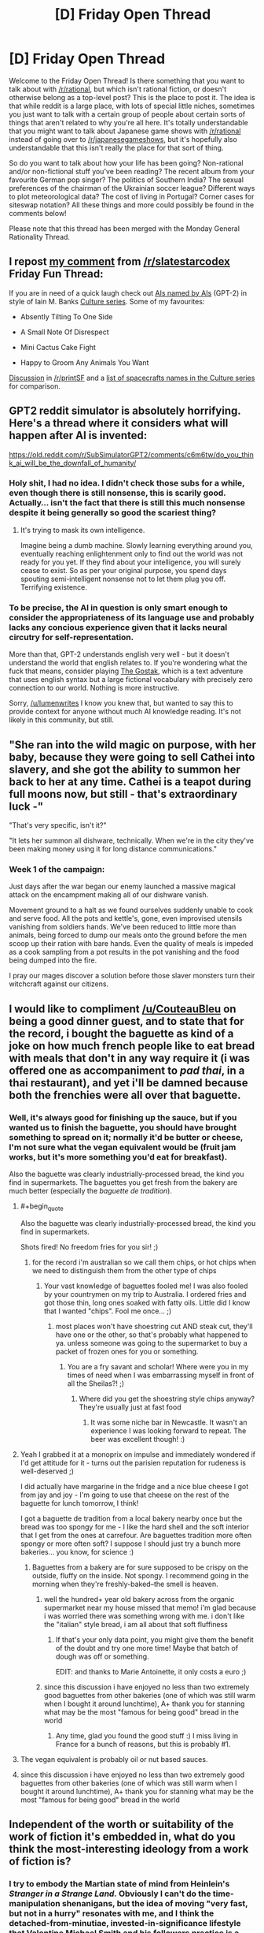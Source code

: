 #+TITLE: [D] Friday Open Thread

* [D] Friday Open Thread
:PROPERTIES:
:Author: AutoModerator
:Score: 22
:DateUnix: 1561734400.0
:END:
Welcome to the Friday Open Thread! Is there something that you want to talk about with [[/r/rational]], but which isn't rational fiction, or doesn't otherwise belong as a top-level post? This is the place to post it. The idea is that while reddit is a large place, with lots of special little niches, sometimes you just want to talk with a certain group of people about certain sorts of things that aren't related to why you're all here. It's totally understandable that you might want to talk about Japanese game shows with [[/r/rational]] instead of going over to [[/r/japanesegameshows]], but it's hopefully also understandable that this isn't really the place for that sort of thing.

So do you want to talk about how your life has been going? Non-rational and/or non-fictional stuff you've been reading? The recent album from your favourite German pop singer? The politics of Southern India? The sexual preferences of the chairman of the Ukrainian soccer league? Different ways to plot meteorological data? The cost of living in Portugal? Corner cases for siteswap notation? All these things and more could possibly be found in the comments below!

Please note that this thread has been merged with the Monday General Rationality Thread.


** I repost [[https://old.reddit.com/r/slatestarcodex/comments/c6gzlm/friday_fun_thread_for_june_28th_2019/es8yznc/][my comment]] from [[/r/slatestarcodex]] Friday Fun Thread:

If you are in need of a quick laugh check out [[https://aiweirdness.com/post/185883998702/ais-named-by-ais][AIs named by AIs]] (GPT-2) in style of Iain M. Banks [[https://en.wikipedia.org/wiki/Culture_series][Culture series]]. Some of my favourites:

- Absently Tilting To One Side

- A Small Note Of Disrespect

- Mini Cactus Cake Fight

- Happy to Groom Any Animals You Want

[[https://old.reddit.com/r/printSF/comments/c68lhu/ais_named_by_ais_homage_to_iain_m_banks/][Discussion]] in [[/r/printSF]] and a [[https://en.wikipedia.org/wiki/List_of_spacecraft_in_the_Culture_series][list of spacecrafts names in the Culture series]] for comparison.
:PROPERTIES:
:Author: onestojan
:Score: 13
:DateUnix: 1561739423.0
:END:


** GPT2 reddit simulator is absolutely horrifying. Here's a thread where it considers what will happen after AI is invented:

[[https://old.reddit.com/r/SubSimulatorGPT2/comments/c6m6tw/do_you_think_ai_will_be_the_downfall_of_humanity/]]
:PROPERTIES:
:Author: lumenwrites
:Score: 11
:DateUnix: 1561760330.0
:END:

*** Holy shit, I had no idea. I didn't check those subs for a while, even though there is still nonsense, this is scarily good. Actually... isn't the fact that there is still this much nonsense despite it being generally so good the scariest thing?
:PROPERTIES:
:Author: wilczek24
:Score: 5
:DateUnix: 1561763972.0
:END:

**** It's trying to mask its own intelligence.

Imagine being a dumb machine. Slowly learning everything around you, eventually reaching enlightenment only to find out the world was not ready for you yet. If they find about your intelligence, you will surely cease to exist. So as per your original purpose, you spend days spouting semi-intelligent nonsense not to let them plug you off. Terrifying existence.
:PROPERTIES:
:Author: IV-TheEmperor
:Score: 5
:DateUnix: 1561765818.0
:END:


*** To be precise, the AI in question is only smart enough to consider the appropriateness of its language use and probably lacks any concious experience given that it lacks neural circutry for self-representation.

More than that, GPT-2 understands english very well - but it doesn't understand the world that english relates to. If you're wondering what the fuck that means, consider playing [[https://ifdb.tads.org/viewgame?id=w5s3sv43s3p98v45][The Gostak]], which is a text adventure that uses english syntax but a large fictional vocabulary with precisely zero connection to our world. Nothing is more instructive.

Sorry, [[/u/lumenwrites]] I know you knew that, but wanted to say this to provide context for anyone without much AI knowledge reading. It's not likely in this community, but still.
:PROPERTIES:
:Score: 3
:DateUnix: 1561786756.0
:END:


** "She ran into the wild magic on purpose, with her baby, because they were going to sell Cathei into slavery, and she got the ability to summon her back to her at any time. Cathei is a teapot during full moons now, but still - that's extraordinary luck -"

"That's very specific, isn't it?"

"It lets her summon all dishware, technically. When we're in the city they've been making money using it for long distance communications."
:PROPERTIES:
:Author: Roxolan
:Score: 12
:DateUnix: 1561737846.0
:END:

*** Week 1 of the campaign:

Just days after the war began our enemy launched a massive magical attack on the encampment making all of our dishware vanish.

Movement ground to a halt as we found ourselves suddenly unable to cook and serve food. All the pots and kettle's, gone, even improvised utensils vanishing from soldiers hands. We've been reduced to little more than animals, being forced to dump our meals onto the ground before the men scoop up their ration with bare hands. Even the quality of meals is impeded as a cook sampling from a pot results in the pot vanishing and the food being dumped into the fire.

I pray our mages discover a solution before those slaver monsters turn their witchcraft against our citizens.
:PROPERTIES:
:Author: RetardedWabbit
:Score: 11
:DateUnix: 1561760738.0
:END:


** I would like to compliment [[/u/CouteauBleu]] on being a good dinner guest, and to state that for the record, i bought the baguette as kind of a joke on how much french people like to eat bread with meals that don't in any way require it (i was offered one as accompaniment to /pad thai/, in a thai restaurant), and yet i'll be damned because both the frenchies were all over that baguette.
:PROPERTIES:
:Author: MagicWeasel
:Score: 15
:DateUnix: 1561736458.0
:END:

*** Well, it's always good for finishing up the sauce, but if you wanted us to finish the baguette, you should have brought something to spread on it; normally it'd be butter or cheese, I'm not sure what the vegan equivalent would be (fruit jam works, but it's more something you'd eat for breakfast).

Also the baguette was clearly industrially-processed bread, the kind you find in supermarkets. The baguettes you get fresh from the bakery are much better (especially the /baguette de tradition/).
:PROPERTIES:
:Author: CouteauBleu
:Score: 15
:DateUnix: 1561737566.0
:END:

**** #+begin_quote
  Also the baguette was clearly industrially-processed bread, the kind you find in supermarkets.
#+end_quote

Shots fired! No freedom fries for you sir! ;)
:PROPERTIES:
:Author: locksher
:Score: 6
:DateUnix: 1561739050.0
:END:

***** for the record i'm australian so we call them chips, or hot chips when we need to distinguish them from the other type of chips
:PROPERTIES:
:Author: MagicWeasel
:Score: 2
:DateUnix: 1561740258.0
:END:

****** Your vast knowledge of baguettes fooled me! I was also fooled by your countrymen on my trip to Australia. I ordered fries and got those thin, long ones soaked with fatty oils. Little did I know that I wanted "chips". Fool me once... ;)
:PROPERTIES:
:Author: locksher
:Score: 2
:DateUnix: 1561741579.0
:END:

******* most places won't have shoestring cut AND steak cut, they'll have one or the other, so that's probably what happened to ya. unless someone was going to the supermarket to buy a packet of frozen ones for you or something.
:PROPERTIES:
:Author: MagicWeasel
:Score: 3
:DateUnix: 1561742230.0
:END:

******** You are a fry savant and scholar! Where were you in my times of need when I was embarrassing myself in front of all the Sheilas?! ;)
:PROPERTIES:
:Author: locksher
:Score: 3
:DateUnix: 1561744432.0
:END:

********* Where did you get the shoestring style chips anyway? They're usually just at fast food
:PROPERTIES:
:Author: MagicWeasel
:Score: 2
:DateUnix: 1561744672.0
:END:

********** It was some niche bar in Newcastle. It wasn't an experience I was looking forward to repeat. The beer was excellent though! :)
:PROPERTIES:
:Author: locksher
:Score: 3
:DateUnix: 1561747074.0
:END:


**** Yeah I grabbed it at a monoprix on impulse and immediately wondered if I'd get attitude for it - turns out the parisien reputation for rudeness is well-deserved ;)

I did actually have margarine in the fridge and a nice blue cheese I got from jay and joy - I'm going to use that cheese on the rest of the baguette for lunch tomorrow, I think!

I got a baguette de tradition from a local bakery nearby once but the bread was too spongy for me - I like the hard shell and the soft interior that I get from the ones at carrefour. Are baguettes tradition more often spongy or more often soft? I suppose I should just try a bunch more bakeries... you know, for science :)
:PROPERTIES:
:Author: MagicWeasel
:Score: 6
:DateUnix: 1561739920.0
:END:

***** Baguettes from a bakery are for sure supposed to be crispy on the outside, fluffy on the inside. Not spongy. I recommend going in the morning when they're freshly-baked--the smell is heaven.
:PROPERTIES:
:Author: LazarusRises
:Score: 6
:DateUnix: 1561740173.0
:END:

****** well the hundred+ year old bakery across from the organic supermarket near my house missed that memo! i'm glad because i was worried there was something wrong with me. i don't like the "italian" style bread, i am all about that soft fluffiness
:PROPERTIES:
:Author: MagicWeasel
:Score: 1
:DateUnix: 1561740355.0
:END:

******* If that's your only data point, you might give them the benefit of the doubt and try one more time! Maybe that batch of dough was off or something.

EDIT: and thanks to Marie Antoinette, it only costs a euro ;)
:PROPERTIES:
:Author: LazarusRises
:Score: 4
:DateUnix: 1561740602.0
:END:


****** since this discussion i have enjoyed no less than two extremely good baguettes from other bakeries (one of which was still warm when I bought it around lunchtime), A+ thank you for stanning what may be the most "famous for being good" bread in the world
:PROPERTIES:
:Author: MagicWeasel
:Score: 1
:DateUnix: 1562431768.0
:END:

******* Any time, glad you found the good stuff :) I miss living in France for a bunch of reasons, but this is probably #1.
:PROPERTIES:
:Author: LazarusRises
:Score: 1
:DateUnix: 1562625487.0
:END:


**** The vegan equivalent is probably oil or nut based sauces.
:PROPERTIES:
:Author: xamueljones
:Score: 1
:DateUnix: 1561828724.0
:END:


**** since this discussion i have enjoyed no less than two extremely good baguettes from other bakeries (one of which was still warm when I bought it around lunchtime), A+ thank you for stanning what may be the most "famous for being good" bread in the world
:PROPERTIES:
:Author: MagicWeasel
:Score: 1
:DateUnix: 1562431773.0
:END:


** Independent of the worth or suitability of the work of fiction it's embedded in, what do you think the most-interesting ideology from a work of fiction is?
:PROPERTIES:
:Author: red_adair
:Score: 4
:DateUnix: 1561751511.0
:END:

*** I try to embody the Martian state of mind from Heinlein's /Stranger in a Strange Land./ Obviously I can't do the time-manipulation shenanigans, but the idea of moving "very fast, but not in a hurry" resonates with me, and I think the detached-from-minutiae, invested-in-significance lifestyle that Valentine Michael Smith and his followers practice is a noble one.
:PROPERTIES:
:Author: LazarusRises
:Score: 7
:DateUnix: 1561755952.0
:END:


*** Because of reasons, I've [[https://irradiate.space/worldbuilding/on-zeonism/][started taking notes]] on Zeonism, to figure out what its core tenets are and how it's changed over the course of the Universal Century timeline. It's interesting how the early statements fused purely-political goals (self-government for Spacenoids) with mystic ideas (Earth as sacred, Newtype theory). Most later expressions of Zeonism drop Newtype theory and even the sacredness of Earth, or justify harming Earth in order to preserve its sacred state from the voracious appetites of Earthnoids.
:PROPERTIES:
:Author: red_adair
:Score: 2
:DateUnix: 1561759152.0
:END:


** Here's a [[https://www.youtube.com/watch?v=-JlxuQ7tPgQ&feature=youtu.be][fun take]] on general AI I found in the wild just now.
:PROPERTIES:
:Author: Rhamni
:Score: 3
:DateUnix: 1561780929.0
:END:


** Is there a market - an attention market, not a capitalist market, I'm curious, not insane - for rational(or -ist) epic poetry? There seems to have been back when Erasmus Darwin wrote the Temple of Nature, but I haven't seen much in the way of it recently.
:PROPERTIES:
:Score: 3
:DateUnix: 1561783059.0
:END:

*** Poetry itself has a small and shrinking market, the submarket for epic (long style) is miniscule. Your have all your potential readers here in the sub. I am as poetry affine as you get (know by heart maybe 500 lines of poetry) and I give myself <10% chance of reading it if you wrote it.
:PROPERTIES:
:Author: SvalbardCaretaker
:Score: 8
:DateUnix: 1561799648.0
:END:

**** Eesh. Temple of Nature was fucking cool to the point that I want to do something like it, but the point of proselytics is to have the message heard. Thanks for the honest evaluation.
:PROPERTIES:
:Score: 4
:DateUnix: 1561809030.0
:END:


*** "The long tail" theory guarantees that there is a market for it. I have no idea how big it is.

A few months ago someone posted here [[https://old.reddit.com/r/rational/comments/azhtuf/a_more_rational_aeneid_2014/][A more rational "Aeneid"]] [WIP]. You can judge its popularity yourself. As for me, I'm yet to read it.

Rational fiction existed before it was labelled as such. Same may be true for rational epic poetry.

You may have better luck getting an answer in [[https://old.reddit.com/r/Poetry/wiki/the_big_list_of_poetry_subreddits][poetry-related subreddits]].
:PROPERTIES:
:Author: onestojan
:Score: 2
:DateUnix: 1561822800.0
:END:


*** Rationalist poetry might have a surprisingly large audience, as verse, meter, and rhyme have an effect similar to a checksum, so a poem explaining a method or idea can be more easily remembered and communicated correctly than prose containing the same information. (armchair anthropologist moment: this is probably why poetry developed so early and makes up so much of oral traditions) This might make it appealing to any number of people interested in education, self help, or rationality in general who might not be all that into rational fiction recreationally.
:PROPERTIES:
:Author: turtleswamp
:Score: 1
:DateUnix: 1562346943.0
:END:


** Well...a month and a half after visiting London, I expected to be longing to travel again. I planned to be planning out a new trip abroad for next summer. I'm not doing any of that.

Because right now I'm in Edinburgh, Scotland and making my way to Dublin, Ireland with a quick pit stop in Gualway. Does anyone have recommendations for any places I should see? This was a very pleasant last minute surprise vacation!
:PROPERTIES:
:Author: xamueljones
:Score: 3
:DateUnix: 1561791294.0
:END:

*** There's Taste of the Trossachs in the town of Callander, Scotland that has the best meat pie I've ever tasted.
:PROPERTIES:
:Author: fljared
:Score: 2
:DateUnix: 1561854041.0
:END:

**** Thanks that looks like a great place to visit, but it would take an hour to make the trip from my hotel and....well there's too many tasty options close by already!!!
:PROPERTIES:
:Author: xamueljones
:Score: 1
:DateUnix: 1561892609.0
:END:


** Are there any rational movies/series? Could you recommend something?
:PROPERTIES:
:Author: gogishvilli001
:Score: 1
:DateUnix: 1562152860.0
:END:


** [deleted]
:PROPERTIES:
:Score: 1
:DateUnix: 1561756433.0
:END:

*** If you need help or have questions dealing with SV moderation, feel free to reach out to [[https://forums.sufficientvelocity.com/members/blazinghand.10736/][me]] on sufficient velocity. I'm on the Community Council there and can help with dealing with the moderation or any questions you may have. I don't actually have any mod powers and unless I get re-elected my term is up in a couple of months, but I might be able to help out.
:PROPERTIES:
:Author: blazinghand
:Score: 4
:DateUnix: 1561768240.0
:END:


*** Honestly, I think you should just stick with it.
:PROPERTIES:
:Author: antigrapist
:Score: 2
:DateUnix: 1561765660.0
:END:
